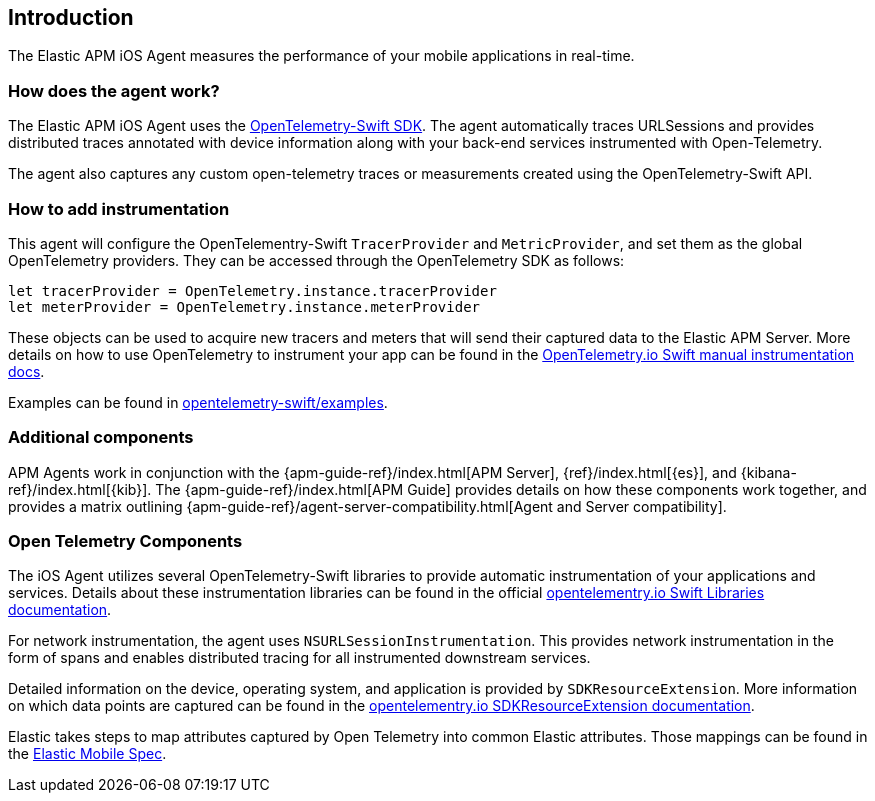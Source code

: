 [[intro]]
== Introduction

The Elastic APM iOS Agent measures the performance of your mobile applications in real-time.

[float]
[[how-it-works]]
=== How does the agent work?
The Elastic APM iOS Agent uses the https://github.com/open-telemetry/opentelemetry-swift[OpenTelemetry-Swift SDK].
The agent automatically traces URLSessions and provides distributed traces annotated with device information along
with your back-end services instrumented with Open-Telemetry.

The agent also captures any custom open-telemetry traces or measurements created using the OpenTelemetry-Swift API.

[float]
[[manual-instrumentation]]
=== How to add instrumentation
This agent will configure the OpenTelementry-Swift `TracerProvider` and `MetricProvider`, and set them as the global OpenTelemetry providers. They can be accessed through the OpenTelemetry SDK as follows:

[source,swift]
----
let tracerProvider = OpenTelemetry.instance.tracerProvider
let meterProvider = OpenTelemetry.instance.meterProvider
----

These objects can be used to acquire new tracers and meters that will send their captured data to the Elastic APM Server. More details on how to use OpenTelemetry to instrument your app can be found in the https://opentelemetry.io/docs/instrumentation/swift/manual[OpenTelemetry.io Swift manual instrumentation docs].

Examples can be found in https://github.com/open-telemetry/opentelemetry-swift/tree/main/Examples[opentelemetry-swift/examples].

[discrete]
[[additional-components]]
=== Additional components
APM Agents work in conjunction with the {apm-guide-ref}/index.html[APM Server], {ref}/index.html[{es}], and {kibana-ref}/index.html[{kib}].
The {apm-guide-ref}/index.html[APM Guide] provides details on how these components work together,
and provides a matrix outlining {apm-guide-ref}/agent-server-compatibility.html[Agent and Server compatibility].

[discrete]
=== Open Telemetry Components
The iOS Agent utilizes several OpenTelemetry-Swift libraries to provide automatic instrumentation of your applications and services. Details about these instrumentation libraries can be found in the official https://opentelemetry.io/docs/instrumentation/swift/libraries/[opentelementry.io Swift Libraries documentation].

For network instrumentation, the agent uses `NSURLSessionInstrumentation`. This provides network instrumentation in the form of spans and enables distributed tracing for all instrumented downstream services.

Detailed information on the device, operating system, and application is provided by `SDKResourceExtension`. More information on which data points are captured can be found in the  https://opentelemetry.io/docs/instrumentation/swift/manual/#SDKResourceExtension[opentelementry.io SDKResourceExtension documentation].

Elastic takes steps to map attributes captured by Open Telemetry into common Elastic attributes. Those mappings can be found in the https://github.com/elastic/apm/tree/main/specs/agents/mobile[Elastic Mobile Spec].
